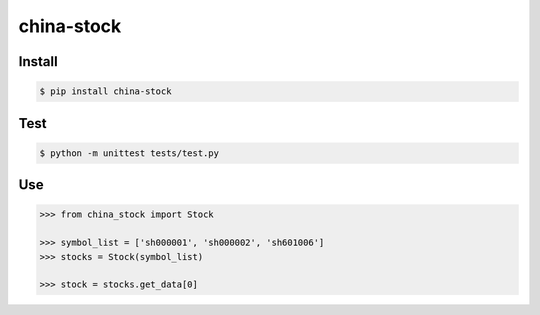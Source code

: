 china-stock
===========

~~~~~~~
Install
~~~~~~~

.. code:: bash

	$ pip install china-stock

~~~~
Test
~~~~

.. code:: bash

	$ python -m unittest tests/test.py

~~~
Use
~~~

.. code:: python

	>>> from china_stock import Stock

	>>> symbol_list = ['sh000001', 'sh000002', 'sh601006']
	>>> stocks = Stock(symbol_list)

	>>> stock = stocks.get_data[0]